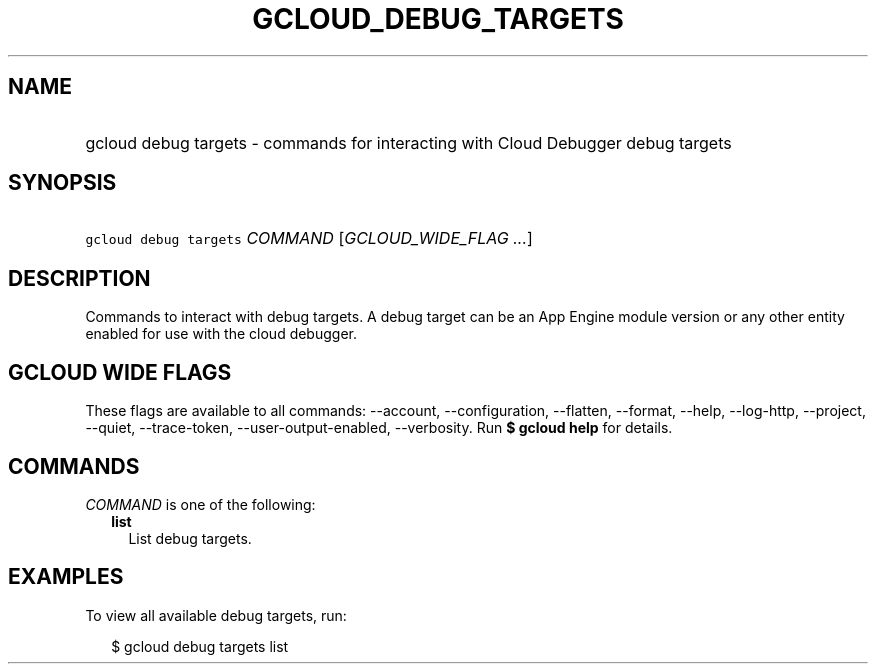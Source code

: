 
.TH "GCLOUD_DEBUG_TARGETS" 1



.SH "NAME"
.HP
gcloud debug targets \- commands for interacting with Cloud Debugger debug targets



.SH "SYNOPSIS"
.HP
\f5gcloud debug targets\fR \fICOMMAND\fR [\fIGCLOUD_WIDE_FLAG\ ...\fR]



.SH "DESCRIPTION"

Commands to interact with debug targets. A debug target can be an App Engine
module version or any other entity enabled for use with the cloud debugger.



.SH "GCLOUD WIDE FLAGS"

These flags are available to all commands: \-\-account, \-\-configuration,
\-\-flatten, \-\-format, \-\-help, \-\-log\-http, \-\-project, \-\-quiet,
\-\-trace\-token, \-\-user\-output\-enabled, \-\-verbosity. Run \fB$ gcloud
help\fR for details.



.SH "COMMANDS"

\f5\fICOMMAND\fR\fR is one of the following:

.RS 2m
.TP 2m
\fBlist\fR
List debug targets.


.RE
.sp

.SH "EXAMPLES"

To view all available debug targets, run:

.RS 2m
$ gcloud debug targets list
.RE
